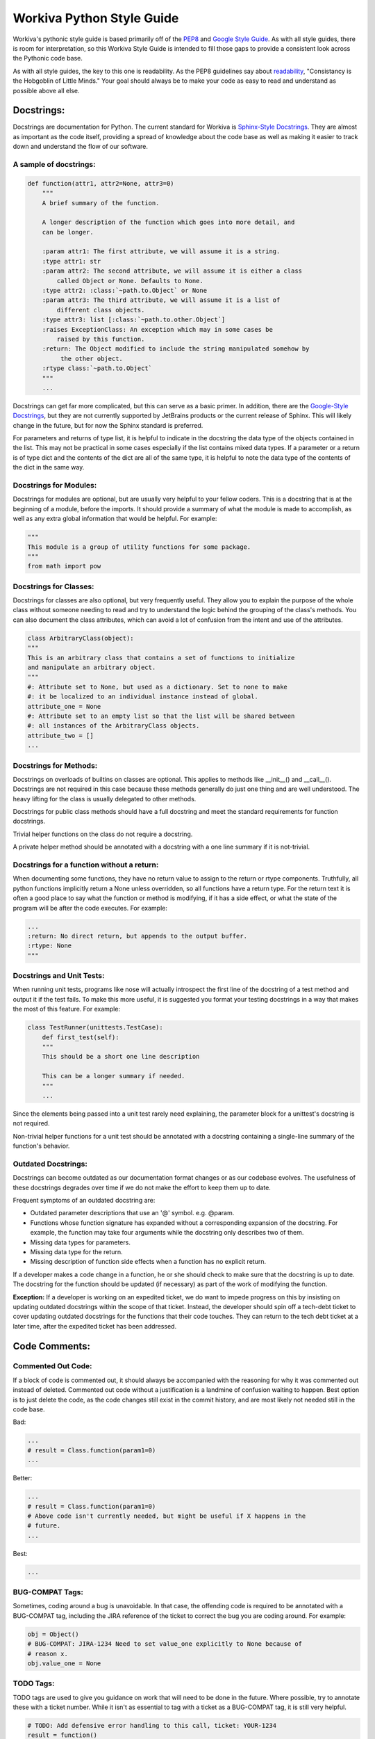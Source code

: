 Workiva Python Style Guide
=============================

Workiva's pythonic style guide is based primarily off of the PEP8_ and `Google
Style Guide`_. As with all style guides, there is room for interpretation, so
this Workiva Style Guide is intended to fill those gaps to provide a consistent
look across the Pythonic code base.

As with all style guides, the key to this one is readability. As the PEP8
guidelines say about readability_, "Consistancy is the Hobgoblin of Little
Minds." Your goal should always be to make your code as easy to read and
understand as possible above all else.

Docstrings:
+++++++++++

Docstrings are documentation for Python. The current standard for Workiva is
`Sphinx-Style Docstrings`_. They are almost as important as the code itself,
providing a spread of knowledge about the code base as well as making it easier
to track down and understand the flow of our software.

A sample of docstrings:
-----------------------

.. code:: python

  def function(attr1, attr2=None, attr3=0)
      """
      A brief summary of the function.

      A longer description of the function which goes into more detail, and
      can be longer.

      :param attr1: The first attribute, we will assume it is a string.
      :type attr1: str
      :param attr2: The second attribute, we will assume it is either a class
          called Object or None. Defaults to None.
      :type attr2: :class:`~path.to.Object` or None
      :param attr3: The third attribute, we will assume it is a list of
          different class objects.
      :type attr3: list [:class:`~path.to.other.Object`]
      :raises ExceptionClass: An exception which may in some cases be
          raised by this function.
      :return: The Object modified to include the string manipulated somehow by
           the other object.
      :rtype class:`~path.to.Object`
      """
      ...

Docstrings can get far more complicated, but this can serve as a basic primer.
In addition, there are the `Google-Style Docstrings`_, but they are not
currently supported by JetBrains products or the current release of Sphinx. This
will likely change in the future, but for now the Sphinx standard is preferred.

For parameters and returns of type list, it is helpful to indicate in
the docstring the data type of the objects contained in the list.  This may not
be practical in some cases especially if the list contains mixed data types.
If a parameter or a return is of type dict and the contents of the dict are
all of the same type, it is helpful to note the data type of the contents
of the dict in the same way.

Docstrings for Modules:
-----------------------
Docstrings for modules are optional, but are usually very helpful to your fellow
coders. This is a docstring that is at the beginning of a module, before the
imports. It should provide a summary of what the module is made to accomplish,
as well as any extra global information that would be helpful. For example:

.. code:: python

    """
    This module is a group of utility functions for some package.
    """
    from math import pow

Docstrings for Classes:
-----------------------
Docstrings for classes are also optional, but very frequently useful. They allow
you to explain the purpose of the whole class without someone needing to read
and try to understand the logic behind the grouping of the class's methods. You
can also document the class attributes, which can avoid a lot of confusion from
the intent and use of the attributes.

.. code:: python

    class ArbitraryClass(object):
    """
    This is an arbitrary class that contains a set of functions to initialize
    and manipulate an arbitrary object.
    """
    #: Attribute set to None, but used as a dictionary. Set to none to make
    #: it be localized to an individual instance instead of global.
    attribute_one = None
    #: Attribute set to an empty list so that the list will be shared between
    #: all instances of the ArbitraryClass objects.
    attribute_two = []
    ...

Docstrings for Methods:
-----------------------
Docstrings on overloads of builtins on classes are optional.  This applies to
methods like __init__() and __call__().  Docstrings are not required in this
case because these methods generally do just one thing and are well understood.
The heavy lifting for the class is usually delegated to other methods.

Docstrings for public class methods should have a full docstring and meet
the standard requirements for function docstrings.

Trivial helper functions on the class do not require a docstring.

A private helper method should be annotated with a docstring with a one
line summary if it is not-trivial.


Docstrings for a function without a return:
-------------------------------------------
When documenting some functions, they have no return value to assign to the
return or rtype components. Truthfully, all python functions implicitly return a
None unless overridden, so all functions have a return type. For the return text
it is often a good place to say what the function or method is modifying, if it
has a side effect, or what the state of the program will be after the code
executes. For example:

.. code:: python

    ...
    :return: No direct return, but appends to the output buffer.
    :rtype: None
    """

Docstrings and Unit Tests:
--------------------------
When running unit tests, programs like nose will actually introspect the first
line of the docstring of a test method and output it if the test fails. To make
this more useful, it is suggested you format your testing docstrings in a way
that makes the most of this feature. For example:

.. code:: python

    class TestRunner(unittests.TestCase):
        def first_test(self):
        """
        This should be a short one line description

        This can be a longer summary if needed.
        """
        ...

Since the elements being passed into a unit test rarely need explaining, the
parameter block for a unittest's docstring is not required.

Non-trivial helper functions for a unit test should be annotated with a
docstring containing a single-line summary of the function's behavior.

Outdated Docstrings:
--------------------------
Docstrings can become outdated as our documentation format changes or as our
codebase evolves.  The usefulness of these docstrings degrades over time if
we do not make the effort to keep them up to date.

Frequent symptoms of an outdated docstring are:

- Outdated parameter descriptions that use an '@' symbol.  e.g. @param.
- Functions whose function signature has expanded without a corresponding
  expansion of the docstring. For example, the function may take four
  arguments while the docstring only describes two of them.
- Missing data types for parameters.
- Missing data type for the return.
- Missing description of function side effects when a function has no
  explicit return.

If a developer makes a code change in a function, he or she should check to
make sure that the docstring is up to date.  The docstring for the function
should be updated (if necessary) as part of the work of modifying the function.

**Exception:** If a developer is working on an expedited ticket, we do want to
impede progress on this by insisting on updating outdated docstrings within
the scope of that ticket.  Instead, the developer should spin off a tech-debt
ticket to cover updating outdated docstrings for the functions that their
code touches.  They can return to the tech debt ticket at a later time,
after the expedited ticket has been addressed.

Code Comments:
++++++++++++++

Commented Out Code:
-------------------

If a block of code is commented out, it should always be accompanied with the
reasoning for why it was commented out instead of deleted. Commented out code
without a justification is a landmine of confusion waiting to happen. Best
option is to just delete the code, as the code changes still exist in the
commit history, and are most likely not needed still in the code base.

Bad:

.. code:: python

  ...
  # result = Class.function(param1=0)
  ...

Better:

.. code:: python

  ...
  # result = Class.function(param1=0)
  # Above code isn't currently needed, but might be useful if X happens in the
  # future.
  ...

Best:

.. code:: python

  ...

BUG-COMPAT Tags:
----------------

Sometimes, coding around a bug is unavoidable. In that case, the offending code
is required to be annotated with a BUG-COMPAT tag, including the JIRA reference
of the ticket to correct the bug you are coding around. For example:

.. code:: python

  obj = Object()
  # BUG-COMPAT: JIRA-1234 Need to set value_one explicitly to None because of
  # reason x.
  obj.value_one = None

TODO Tags:
----------

TODO tags are used to give you guidance on work that will need to be done in
the future. Where possible, try to annotate these with a ticket number. While
it isn't as essential to tag with a ticket as a BUG-COMPAT tag, it is still
very helpful.

.. code:: python

  # TODO: Add defensive error handling to this call, ticket: YOUR-1234
  result = function()

MAGIC_NUMBER and MAGIC_STRING Tags:
-----------------------------------

Magic numbers or strings are best avoided, but that is not always possible.
When they are unavoidable, document them with a MAGIC-NUMBER or MAGIC-STRING
tag so that the rationale for including them is not lost.

.. code:: python

  # MAGIC-NUMBER: 1.0 is used because of reason x. Any other value will cause
  # an error to be thrown.
  result = function(parameter_one=1.0, parameter_two=value_two)

FUTURE Tags:
------------
Future tags are used to mark code that will need to change should a future
condition be met. It can be useful for future-proofing regions of code, as well
as passing design ideas onto future developers working in the code base.

.. code:: python

    ...
    # FUTURE: Should the API support Decimal instead of float we no longer need
    # to worry about casting these values to Decimal
    converted_value = Decimal(value)
    ...

Import Statements:
++++++++++++++++++

`Import statements`_ are one of the most common places that cruft gets left in
code. Unused imports, poorly grouped imports, and lack of organization can make
the import block difficult to read and confusing. These guidelines can help to
prevent your import section from becoming a confusing and unreadable block.

Location of Import Statements:
------------------------------

Import statements should always be at the module level, unless there is a
justification to put them at the functional level; to avoid circular imports,
for example. The primary reason for this is improved performance when executing
in GAE if you avoid function-scope imports.

Relative Imports:
-----------------

Relative imports allow you to import without needing to know the full path to
the code you are importing. This can be immensely useful, but can often be hard
to understand for someone new to a code base or someone trying to refactor. Due
to this, relative imports are best avoided. They should be avoided completely if
you are working on a pythonic library, as it will prevent possible naming
conflicts from happening as systems grow more complex.

Grouping Import Statements:
---------------------------

Code imports should be split into three groups:

* Python's Built-in libraries
* Third Party libraries (ie: Google's AppEngine, Numpy, ReportLab, etc.)
* Library-local imports

For example:

.. code:: python

  # Python Imports
  import logging
  from datetime import datetime

  # 3rd Party Imports
  import numpy
  from google.appengine.ext import ndb

  # Local Imports
  from local_library import local_module

The comment lines are optional, but a single blank space is required between
groups.

Import Conventions:
-------------------
Often you will need to import more than one thing from a module, for example:

.. code:: python

    from math import radian, degree

While this is fine for python built-in functions, and even for some 3rd party
libraries, it is best to try to stick to one import for line. Especially for
Workiva code, as our code base is frequently changing and improving we have
components that move, change names or get merged together.

Though one import per line sounds doable, what about those cases where you need
to import three, four, or more components? If you were to import each on an
individual line, it would make your import block be giant.

Well, in those cases consider importing the module itself, then using the
namespace.object notation to access individual elements within it. For example:

.. code:: python

    from math import radian, degree, exp, log, ceiling, floor

This gets out of hand pretty quickly, it is better to just import the module,
and reference the namespace like this:

.. code:: python

    import math
    ...
    result = math.celing(variable)
    ...

This is even more important with Workiva-based code libraries, as they are
be more in flux, and therefore more likely to be missed during a refactor.
The following format is recommended, especially for imports that cross
repository codebase boundaries:

.. code:: python

    from wf import crypto
    from wf import datastore
    from wf import utils

The 'one import per line' convention is a suggestion, not a mandate.
Sometimes a short double or triple import is simple and clear.  When in
doubt as to the correct import syntax, consider and apply the
principles of readability, clarity and transparency of intention.

Constants Definitions:
++++++++++++++++++++++

Constants should be defined at the module level whenever possible, located after
the imports, before the first class or function. They should be named in all
caps with underscores.

.. code:: python

  ...
  from local_library import local_module


  NON_BREAK_SPACE_UNICODE = u'\xa0'


  def function1():
  ...

Per PEP8's `blank lines`_ spec, there should be two newlines between each item
at the module level, so you want two blank lines before the constants block and
two blank lines after the constants and before the first class or function
definition.

Ambiguous and Hard to Read Code:
++++++++++++++++++++++++++++++++

Sometimes, python allows statements and formatting that while valid, can be
misleading to others reading the code. These practices are best avoided for the
sake of clarity.

Chained Assignments
-------------------
Even though a statement like this will save a couple lines:

.. code:: python

    first = second = third = 0

Down the road when things get more complex, this pattern can get confusing, and
is best avoided.

Chained Evaluations
-------------------
In the same vein as chained assignments, chained evaluations can save a little
bit of space, but sometimes at the cost of clarity. For example:

.. code:: python

    if x_val < y_val < z_val:

This can often be confusing because when read it is not readily apparent what
the range of values would be to make that chained inequality result to true or
false would be.

Simplistic cases are allowed though, as they can actually make the code clearer
and easier to understand, such as:

.. code:: python

    if 0 < true_range < 10:

This is because it very clearly conveys what the range of values that are valid
would be, and is actually clearer than breaking the statement into two
components.

Multi-Line Statements:
++++++++++++++++++++++

Often in code, we have a single line that just won't fit in the 79_ character
limit. There are many ways in Python to resolve this, but at Workiva we use
these heuristics to help maintain consistency in the code. As with the rest of
this style guide, readability_ is king.

Multi-Line Dictionaries, Lists, and Tuples:
-------------------------------------------
For simple and empty definitions, a single line statement should be sufficient.

.. code:: python

  dictionary = {}
  dictionary = {'simple': 0.0}
  list = []
  list = ['item1', 'item2']
  tuple = ()
  tuple = (1, 2, 3)

When things get more complicated, make sure that your opening and closing
brackets match up with start of the first line, for example:

.. code:: python

  dictionary = {
      'list': [
          'alpha', 'beta', 'gamma', 'delta', 'epsilon', 'zeta', 'eta', 'theta',
          'iota', 'kappa', 'lamda', 'mu', 'nu', 'xi', 'omikron', 'pi', 'rho',
          'sigma', 'tau', 'upsilon', 'phi', 'chi', 'psi', 'omega'
      ],
      'tuple': (
          10000000000, 20000000000, 30000000000, 40000000000, 50000000000,
          60000000000, 70000000000, 80000000000, 90000000000
      )
  }

Matching the closing bracket of the dictionary, list, or tuple with the opening
statement will make it much easier to detect where an element's contents finish.
The idea is to open or close a context on its own line to prevent any confusion
of what scope any individual line of the multiline statement belongs to.

Multi-Line Function Calls:
--------------------------

Often, when making a function call, arguments provided are impossible to fit
onto a single line. In order to make the code readable, and avoid \\'s, use the
opening and closing brackets to your advantage. They create a context in which
you can space things neatly, much like a multi-line dictionary, list, or tuple.

.. code:: python

  result = Class.function(
      attribute_1=value_1,
      attribute_2={
          'dictionary_index_0': "dictionary_value_0",
          'dictionary_index_1': "dictionary_value_1", 'dictionary_index_2': 0,
          'dictionary_index_3': "dictionary_value_3",
          'dictionary_index_4': 0.0, 'dictionary_index_5': "dictionary_value_5",
          'dictionary_index_6': None, 'dictionary_index_7': {},
          'dictionary_index_8': "dictionary_value_8",
          'dictionary_index_9': ""
      },
      attribute_3={
          'dictionary_index_0': fucntion0, 'dictionary_index_1': function1,
          'dictionary_index_2': function0, 'dictionary_index_3': function2,
          'dictionary_index_4': function0
      },
      attribute_4=True
  )

This format makes it much easier to fit all of the parameters of a call in an
easy to read structure, clearly delineating the end of the parameters. It also
makes it easier to explicitly name the values being set, a good practice to
prevent values being incorrectly set if/when a function signature changes.

Multi-Line Function Definitions:
--------------------------------

Along with multi-line function calls, often our function signatures will be too
large to fit on a single line, especially with default parameters. When you have
a long function definition, line up the following lines with the start of the
first parameter, for example:

.. code:: python

  def function(parameter_one, parameter_two=0, parameter_three=0.0,
               parameter_four="", parameter_five=None):

This makes it easy to line up the parameter block for easier reading.

Multi-Line if/elif/with Statements:
-----------------------------------

Multi-line if/elif/with statements behave similarly to multi-line function
calls, but with a few differences. The first and foremost is problem caused by
the fact that the phrase 'if (' is exactly four characters. Often this leads to
if statments that look like this:

.. code:: python

  if (fact_one == True and
      fact_two == False):
      code...

Which will often throw an E128 errors when running through tools like Flake8.
The reason for this is that because the second line both lines up with the start
of the tuple as well as the beginning of the indented block of the if
statement's body. To prevent this, wrap complicated if/elif/with statements in
an extra layer of parenthesis and line up the lines with the beginning of the
inner parenthesis.

.. code:: python

  if ((fact_one == True and
       fact_two == False)):
      code...

This will also make it quick and easy to read what the conjunctions are
(ie: and, or, and not, or not), as well as allow for easier reading on very
complicated if statements. For example:

.. code:: python

  if ((fact_one > 0 and
       ((fact_two == 'remove' or
         fact_three != 'true')))):
      code...

This style, while it looks like it has an overabundance of parenthesis, will
allow for quick understanding of the logical groupings used for an if or elif.
Rarely will an example be as simple as the above sample, but with the extra
wrapping you will easily be able to fit the most complicated if statements in
the character limit in a readable and understandable way. For example:

.. code:: python

  if ((len(children) > 0 and
       ((str(node.get('changeStatus')).lower() == 'remove' or
         str(node.get('ignoreChildren')).lower() != 'true')))):
      code...

This code block still fits within the 79_ character limit, while still being
readable and logically grouped.

This style also allows for the use of as renames in with statements. To use a
with mock as an example:

.. code:: python

  with ((mock(
             'path.to.mock.for.a.test',
              return={'item_one': None, 'item_two': None}
         ))) as test:
      ...code...

The extra parenthesis allows you to group the mock call all together and use
the same pattern you would normally use for a multi-line function call inside
the with declaration, and allows for an easy rename without causing problems
with under-indentation errors. It makes code like this easier to understand and
read through quickly while staying under the character limit.

Multi-Line List Comprehensions:
-------------------------------

List comprehensions are a very useful tool in Python, but can often get large
and complicated. To make them more readable, there are a couple of guidelines
you can follow.

First, try to break logical components onto their own line inside the list
comprehension's scope like so:

.. code:: python

    generated_list = [
        function(value) for value in value_list
        if component.value >= 0
        else function(0)
    ]

The first line should have whatever the elements of the list are being set to,
as well as the for component of the comprehension if it will fit. If not, it
should be alone on the next line. Next, if there are any conditionals on the
assignment, they should be clearly broken up, usually on their own lines, so
that each line is read as an atomic component.

Multi-Line String Constants:
----------------------------

Often our logging statements or other string constants grow too large to fit on
as single line. There are two simple methods to resolving this, and which you
use is partially stylistic and partially performance based.

The basic case is to simply break the line at the 79 character mark and continue
on the next line.

.. code:: python

  logging.info(
    "Lorem ipsum dolor sit amet, consectetur adipiscing elit. Aliquam eu nunc "
    "gravida, faucibus felis a, aliquam justo. Pellentesque faucibus nisl eu "
    "faucibus malesuada. Vivamus vestibulum, magna eu scelerisque sagittis, "
    "dui urna tempus libero, sed pellentesque nulla felis luctus felis. "
    "Phasellus ac tortor dignissim, euismod nibh luctus, euismod ligula."
  )

This method of continuing is preferred to using concatenation as it offers
superior performance.

Unfortunately, the concatenation operation for strings in python is bit slow
especially compared to continuation, so if a long string is going to be used
often, it is usually more performant to use the join operation of strings.
Thus a continue is preferred to a join, and a join is preferred to +
concatenation.


.. code:: python
  for item in foo:
    arbitrary_list.append(item.generate_string())

  # other code...

  logging.info(
    "".join(arbitrary_list)
  )

While it would work to break the string exactly at the 77nd character mark,
it is better to break it at a logical point that makes it continue to be
readable. Remember the goal is to make the code easier to read, not to save
space.


.. _`Google Style Guide`: http://google-styleguide.googlecode.com/svn/trunk/pyguide.html
.. _PEP8: http://legacy.python.org/dev/peps/pep-0008/
.. _79: http://legacy.python.org/dev/peps/pep-0008/#maximum-line-length
.. _readability: http://legacy.python.org/dev/peps/pep-0008/#a-foolish-consistency-is-the-hobgoblin-of-little-minds
.. _`blank lines`: http://legacy.python.org/dev/peps/pep-0008/#blank-lines
.. _`Sphinx-Style Docstrings`: https://pythonhosted.org/an_example_pypi_project/sphinx.html#function-definitions
.. _`Google-Style Docstrings`: http://sphinxcontrib-napoleon.readthedocs.org/en/latest/example_google.html
.. _`Import statements`: http://legacy.python.org/dev/peps/pep-0008/#imports
